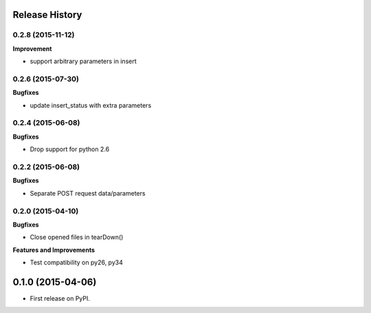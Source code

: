.. :changelog:

Release History
---------------

0.2.8 (2015-11-12)
++++++++++++++++++

**Improvement**

- support arbitrary parameters in insert

0.2.6 (2015-07-30)
++++++++++++++++++

**Bugfixes**

- update insert_status with extra parameters

0.2.4 (2015-06-08)
++++++++++++++++++

**Bugfixes**

- Drop support for python 2.6

0.2.2 (2015-06-08)
++++++++++++++++++

**Bugfixes**

- Separate POST request data/parameters

0.2.0 (2015-04-10)
++++++++++++++++++

**Bugfixes**

- Close opened files in tearDown()

**Features and Improvements**

- Test compatibility on py26, py34

0.1.0 (2015-04-06)
---------------------

* First release on PyPI.
